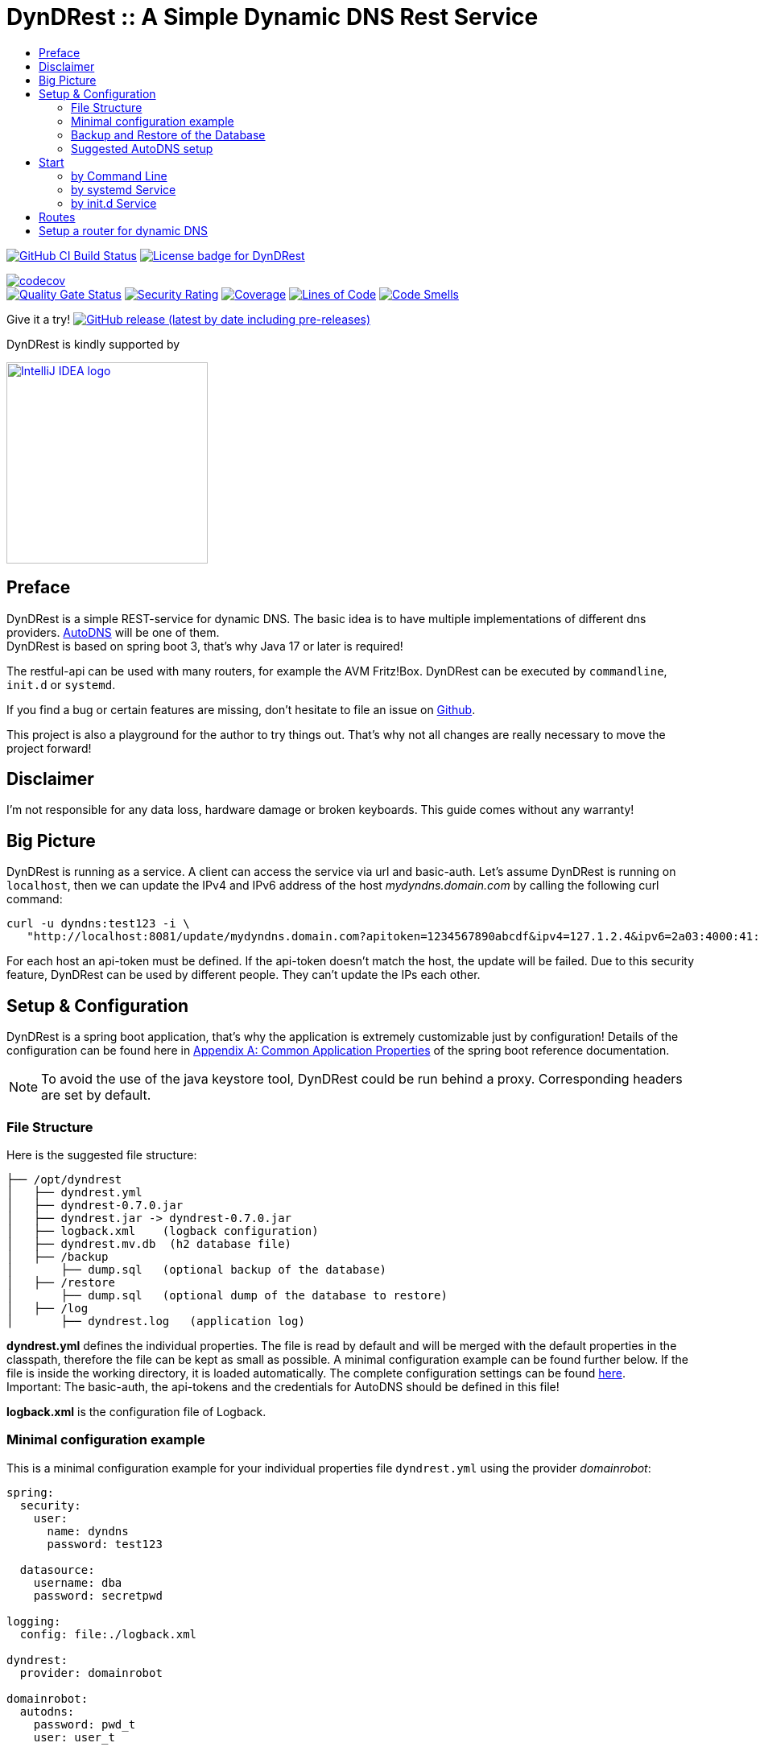 :toc:
:toclevels: 3
:toc-title:
:source-highlighter: highlightjs
:highlightjs-languages: yaml,console

= DynDRest :: A Simple Dynamic DNS Rest Service

image:https://github.com/th-schwarz/DynDRest/actions/workflows/build-and-analyse.yml/badge.svg["GitHub CI Build Status",link="https://github.com/th-schwarz/DynDRest/actions/workflows/build-and-analyse.yml"]
image:https://img.shields.io/github/license/th-schwarz/DynDRest["License badge for DynDRest",link="https://github.com/th-schwarz/DynDRest/blob/develop/LICENSE"]

:codecovURL: https://codecov.io/gh/th-schwarz/DynDRest
:sonarURL: https://sonarcloud.io/dashboard?id=th-schwarz_DynDRest
:sonarSummaryURL: https://sonarcloud.io/summary/new_code?id=th-schwarz_DynDRest

{codecovURL}[image:{codecovURL}/graph/badge.svg?token=ARXPZ8IDMZ[codecov]] +
{sonarURL}[image:https://sonarcloud.io/api/project_badges/measure?project=th-schwarz_DynDRest&metric=alert_status[Quality Gate Status]]
{sonarURL}[image:https://sonarcloud.io/api/project_badges/measure?project=th-schwarz_DynDRest&metric=security_rating[Security Rating]]
{sonarSummaryURL}[image:https://sonarcloud.io/api/project_badges/measure?project=th-schwarz_DynDRest&metric=coverage[Coverage]]
{sonarURL}[image:https://sonarcloud.io/api/project_badges/measure?project=th-schwarz_DynDRest&metric=ncloc[Lines of Code]]
{sonarSummaryURL}[image:https://sonarcloud.io/api/project_badges/measure?project=th-schwarz_DynDRest&metric=code_smells[Code Smells]]

Give it a try!
https://github.com/th-schwarz/DynDRest/releases[image:https://img.shields.io/github/v/release/th-schwarz/DynDRest?include_prereleases[GitHub
release (latest by date including pre-releases)]]

DynDRest is kindly supported by

image::https://resources.jetbrains.com/storage/products/company/brand/logos/IntelliJ_IDEA.png[IntelliJ IDEA logo,250,link="https://jb.gg/OpenSourceSupport"]

== Preface

DynDRest is a simple REST-service for dynamic DNS. The basic idea
is to have multiple implementations of different dns providers.
https://www.internetx.com/en/domains/autodns[AutoDNS] will be one of
them. +
DynDRest is based on spring boot 3, that's why Java 17 or later is required!

The restful-api can be used with many routers, for example the AVM
Fritz!Box. DynDRest can be executed by `commandline`, `init.d` or
`systemd`.

If you find a bug or certain features are missing, don’t hesitate to
file an issue on https://github.com/th-schwarz/DynDRest/issues[Github].

This project is also a playground for the author to try things out. That's why not all changes are really necessary to move the project forward!

== Disclaimer

I’m not responsible for any data loss, hardware damage or broken
keyboards. This guide comes without any warranty!

== Big Picture

DynDRest is running as a service. A client can access the service via
url and basic-auth. Let’s assume DynDRest is running on `localhost`,
then we can update the IPv4 and IPv6 address of the host
_mydyndns.domain.com_ by calling the following curl command:

[source,console]
----
curl -u dyndns:test123 -i \
   "http://localhost:8081/update/mydyndns.domain.com?apitoken=1234567890abcdf&ipv4=127.1.2.4&ipv6=2a03:4000:41:32::2"
----

For each host an api-token must be defined. If the api-token doesn’t
match the host, the update will be failed. Due to this security feature,
DynDRest can be used by different people. They can’t update the IPs each
other.

== Setup & Configuration

DynDRest is a spring boot application, that’s why the application is
extremely customizable just by configuration! Details of the
configuration can be found here in https://docs.spring.io/spring-boot/docs/current/reference/htmlsingle/#application-properties[Appendix A: Common Application Properties] of the spring boot reference documentation.

NOTE: To avoid the use of the java keystore tool, DynDRest could be run behind a proxy. Corresponding headers are set by default.

=== File Structure

Here is the suggested file structure:

[source,bash]
----
├── /opt/dyndrest
│   ├── dyndrest.yml
│   ├── dyndrest-0.7.0.jar
│   ├── dyndrest.jar -> dyndrest-0.7.0.jar
│   ├── logback.xml    (logback configuration)
│   ├── dyndrest.mv.db  (h2 database file)
│   ├── /backup
│       ├── dump.sql   (optional backup of the database)
│   ├── /restore
│       ├── dump.sql   (optional dump of the database to restore)
│   ├── /log
│       ├── dyndrest.log   (application log)
----

*dyndrest.yml* defines the individual properties. The file is read by default and
will be merged with the default properties in the classpath, therefore the file can be kept
as small as possible. A minimal configuration example can be found
further below. If the file is inside the working directory, it is loaded
automatically. The complete configuration settings can be found link:docs/dyndrest-configuration.adoc[here]. +
Important: The basic-auth, the api-tokens and the credentials for
AutoDNS should be defined in this file!

*logback.xml* is the configuration file of Logback.

=== Minimal configuration example

This is a minimal configuration example for your individual properties
file `dyndrest.yml` using the provider _domainrobot_:

[source,yaml]
----
spring:
  security:
    user:
      name: dyndns
      password: test123

  datasource:
    username: dba
    password: secretpwd

logging:
  config: file:./logback.xml

dyndrest:
  provider: domainrobot

domainrobot:
  autodns:
    password: pwd_t
    user: user_t

zones:
- name: dynhost.info
  ns: ns.domain.info
  hosts:
    - myhost:1234567890abcdef
----

The `zones` section should be used for importing the hosts and zones configuration to the database initially. Existing data entries won't be updated. The example defines a host `myhost.dynhost.info` with the api-token `1234567890abcdef`.

NOTE: This project uses _spring-doc_ to document the routes. The endpoints for this and the _swagger-ui_ are disabled by default!

=== Backup and Restore of the Database

There are 2 very basic configurations:

- Backup: A cron-triggered service to dump the database regular.

- Restore: Very basic strategy, if _restore_ is enabled and the file `./restore/dump.sql` exists at start, the dump will be restored and the file renamed to `./restore/dump.sql.bak`.

Or further info, see <<docs/dyndrest-configuration.adoc#backup_restore, Backup & Restore>>

=== Suggested AutoDNS setup

For security reasons, it makes sense to create a separate owner for the
zones updated by DynDRest. This owner just needs the permission for
zone-info and zone-updates!

== Start

The fully executable jar can be executed in different ways.

=== by Command Line

The start by command line looks like:

[source,bash]
----
cd /opt/dyndrest/
java -jar dyndrest.jar --logging.config=logback.xml
----

=== by systemd Service

DynDRest can also be started easily as a systemd service. An example for
the desired service configuration can be found at the documentation
link:docs/systemd-configuration.adoc[systemd
Service Configuration].

=== by init.d Service

Another possibility to start DynDRest is as `init.d` service. Further
information can be found at the documentation of spring boot,
https://docs.spring.io/spring-boot/docs/current/reference/htmlsingle/#deployment.installing.nix-services.init-d[Installation
as an init.d Service (System V)].

== Routes

All routes are secured by basic-auth. A detailed description of the
routes can be found at the
https://htmlpreview.github.io/?https://github.com/th-schwarz/DynDRest/blob/develop/docs/openapi/index.html[OAS3
documentation].

There are additional routes:

* [/]: A simple html greeting page which is enabled by default. It can be disabled by setting
the property `dyndrest.greeting-enabled=false`.
* [/manage/health]: A very simple health check with an extra basic-auth user. It can be enabled and configured by setting `management.endpoint.health.enabled=true` and the both properties `dyndrest.healthcheck-user-name` and `dyndrest.healthcheck-user-password`.
* [/log-ui]: Delivers a  simple web page to view the zone update logs. It is secured by
basic-auth and can be configured by setting the two properties
`dyndrest.update-log-user-name` and `dyndrest.update-log-user-password`.
It is enabled by default, but it can be disabled by setting the property
`dyndrest.update-log-page-enabled=false`.

== Setup a router for dynamic DNS

As an example, let’s have a look at the setup of dynamic DNS in the
https://service.avm.de/help/en/FRITZ-Box-7530/019p2/hilfe_dyndns[Fritz!Box
7590]. The following settngs are required:

* _DynDNS Provider:_
User-defined
* _Domain name:_ The hostname for which the IPs should be
updated.
* _Username / Password:_ The credentials for basic-auth.
* _Update-URL:_
[your-host:port]/update/<domain>?apitoken=[yourApitoken]&ipv4=<ipaddr>&ipv6=<ip6addr>
If both IP parameters are omitted, an attempt is made to fetch the
remote IP.
